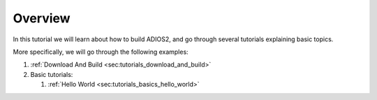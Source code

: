 Overview
========

In this tutorial we will learn about how to build ADIOS2, and go through several tutorials explaining basic topics.

More specifically, we will go through the following examples:

1. :ref:`Download And Build <sec:tutorials_download_and_build>`
2. Basic tutorials:

   1. :ref:`Hello World <sec:tutorials_basics_hello_world>`
